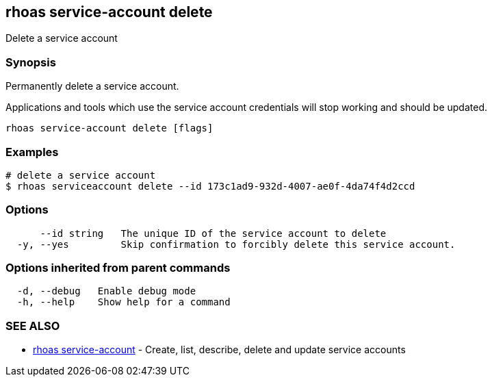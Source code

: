 == rhoas service-account delete

ifdef::env-github,env-browser[:relfilesuffix: .adoc]

Delete a service account

=== Synopsis

Permanently delete a service account.

Applications and tools which use the service account 
credentials will stop working and should be updated.


....
rhoas service-account delete [flags]
....

=== Examples

....
# delete a service account
$ rhoas serviceaccount delete --id 173c1ad9-932d-4007-ae0f-4da74f4d2ccd

....

=== Options

....
      --id string   The unique ID of the service account to delete
  -y, --yes         Skip confirmation to forcibly delete this service account.
....

=== Options inherited from parent commands

....
  -d, --debug   Enable debug mode
  -h, --help    Show help for a command
....

=== SEE ALSO

* link:rhoas_service-account{relfilesuffix}[rhoas service-account]	 - Create, list, describe, delete and update service accounts

